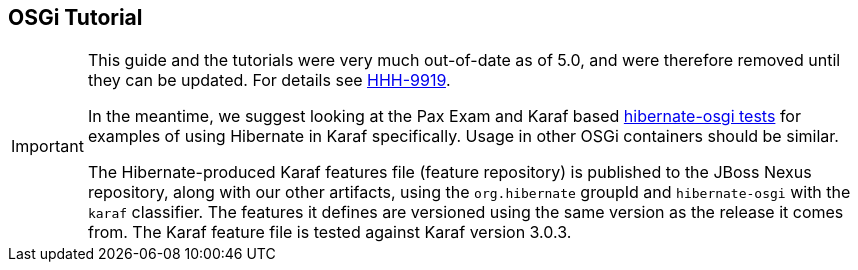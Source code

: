 [[tutorial_osgi]]
== OSGi Tutorial

[IMPORTANT]
====
This guide and the tutorials were very much out-of-date as of 5.0, and were therefore removed until they can be updated.
For details see link:$$https://hibernate.atlassian.net/browse/HHH-9919$$[HHH-9919].

In the meantime, we suggest looking at the Pax Exam and Karaf based
link:$$https://github.com/hibernate/hibernate-orm/blob/master/hibernate-osgi/src/test/java/org/hibernate/osgi/test/OsgiIntegrationTest.java$$[hibernate-osgi tests]
for examples of using Hibernate in Karaf specifically.  Usage in other OSGi containers should be similar.

The Hibernate-produced Karaf features file (feature repository) is published to the JBoss Nexus repository, along
with our other artifacts, using the `org.hibernate` groupId and `hibernate-osgi` with the `karaf` classifier.  The
features it defines are versioned using the same version as the release it comes from.  The Karaf feature file is
tested against Karaf version 3.0.3.
====
